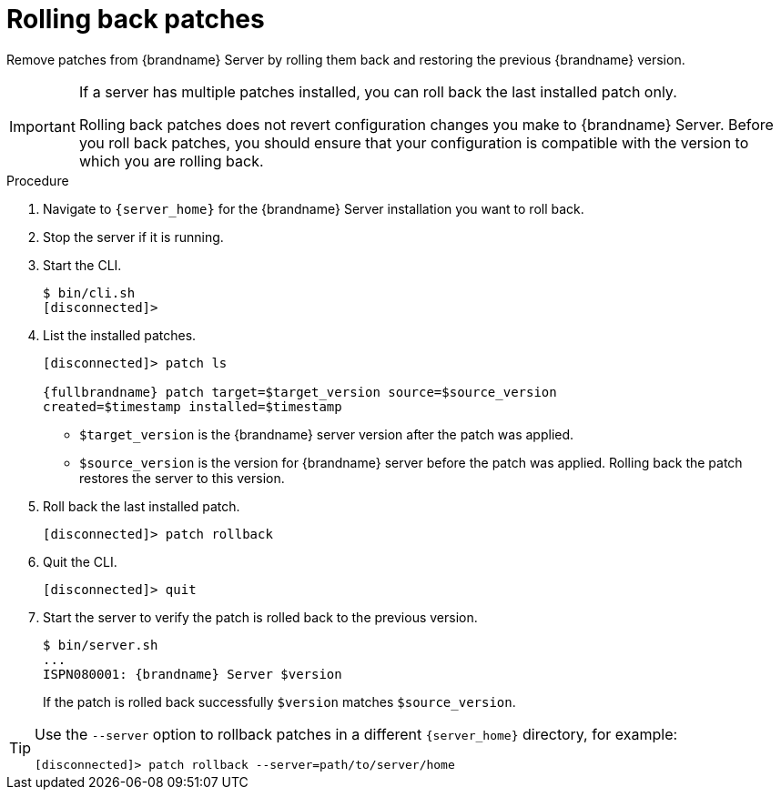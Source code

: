 [id='rolling-back-server-patches_{context}']
= Rolling back patches

Remove patches from {brandname} Server by rolling them back and restoring the previous {brandname} version.

[IMPORTANT]
====
If a server has multiple patches installed, you can roll back the last installed patch only.

Rolling back patches does not revert configuration changes you make to
{brandname} Server.
Before you roll back patches, you should ensure that your configuration is compatible with the version to which you are rolling back.
====

.Procedure

. Navigate to `{server_home}` for the {brandname} Server installation you want to roll back.
. Stop the server if it is running.
. Start the CLI.
+
[source,options="nowrap",subs=attributes+]
----
$ bin/cli.sh
[disconnected]>
----
+
. List the installed patches.
+
[source,options="nowrap",subs=attributes+]
----
[disconnected]> patch ls

{fullbrandname} patch target=$target_version source=$source_version
created=$timestamp installed=$timestamp
----
+
* `$target_version` is the {brandname} server version after the patch was applied.
* `$source_version` is the version for {brandname} server before the patch was applied. Rolling back the patch restores the server to this version.
+
. Roll back the last installed patch.
+
[source,options="nowrap",subs=attributes+]
----
[disconnected]> patch rollback
----
+
. Quit the CLI.
+
[source,options="nowrap",subs=attributes+]
----
[disconnected]> quit
----
+
. Start the server to verify the patch is rolled back to the previous version.
+
[source,options="nowrap",subs=attributes+]
----
$ bin/server.sh
...
ISPN080001: {brandname} Server $version
----
+
If the patch is rolled back successfully `$version` matches `$source_version`.

[TIP]
====
Use the `--server` option to rollback patches in a different `{server_home}`
directory, for example:

[source,options="nowrap",subs=attributes+]
----
[disconnected]> patch rollback --server=path/to/server/home
----
====
